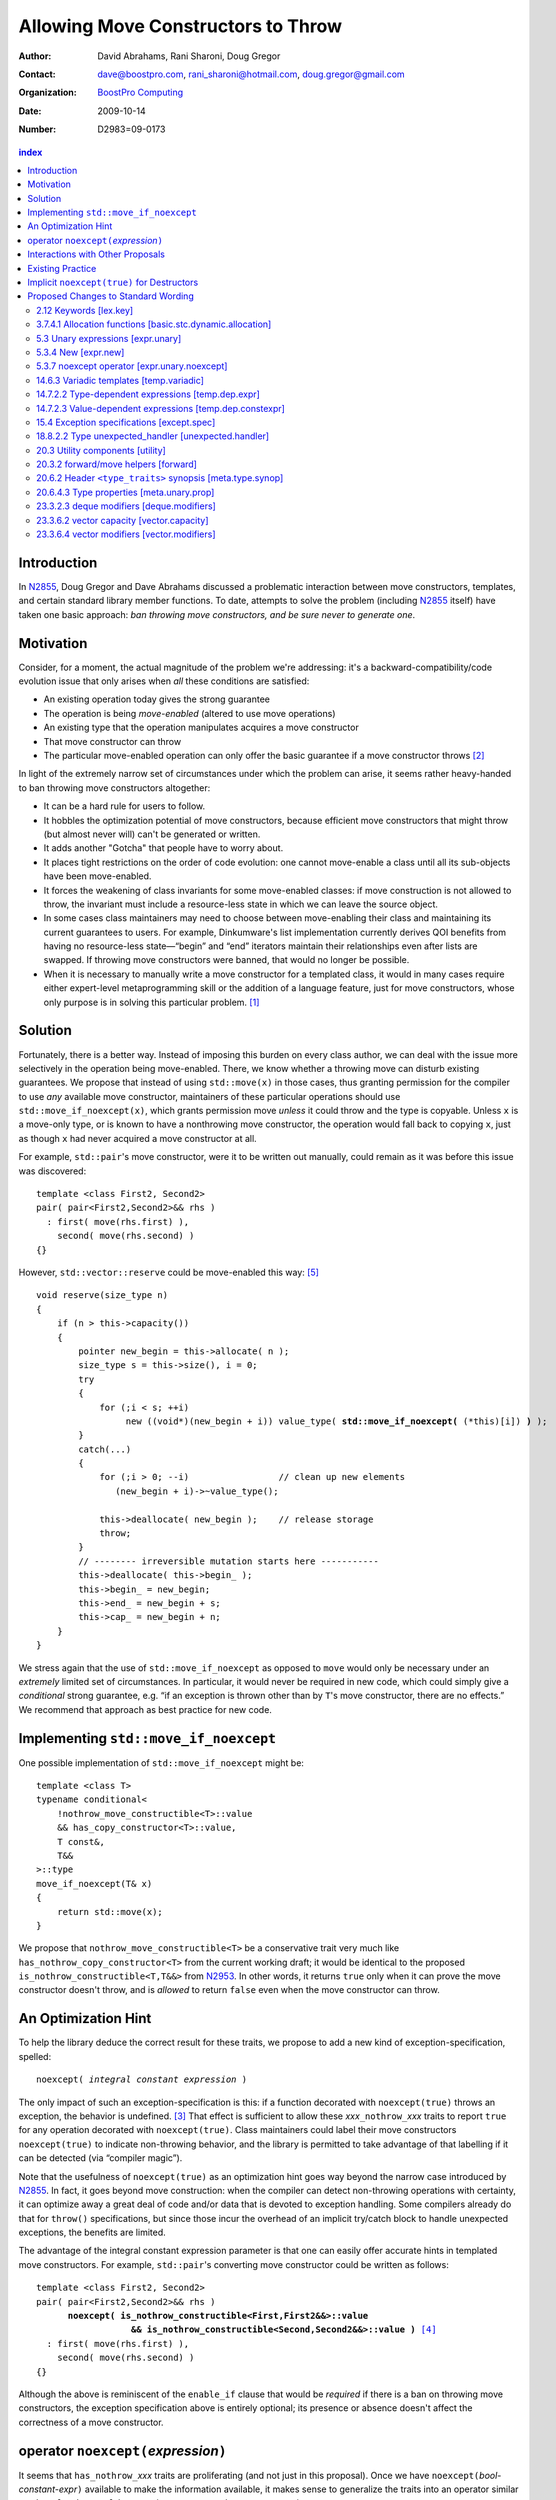 =====================================
 Allowing Move Constructors to Throw
=====================================

:Author: David Abrahams, Rani Sharoni, Doug Gregor
:Contact: dave@boostpro.com, rani_sharoni@hotmail.com, doug.gregor@gmail.com
:organization: `BoostPro Computing`_
:date: 2009-10-14

:Number: D2983=09-0173

.. _`BoostPro Computing`: http://www.boostpro.com

.. build HTML with:

   rst2html.py --footnote-references=superscript \
     --stylesheet-path=./rst.css --embed-stylesheet N2983-throwing-move.rst \
     N2983.html

.. contents:: index

Introduction
************

In N2855_, Doug Gregor and Dave Abrahams discussed a problematic
interaction between move constructors, templates, and certain standard
library member functions.  To date, attempts to solve the problem
(including N2855_ itself) have taken one basic approach: *ban throwing
move constructors, and be sure never to generate one*.  

Motivation
**********

Consider, for a moment, the actual magnitude of the problem we're
addressing: it's a backward-compatibility/code evolution issue that
only arises when *all* these conditions are satisfied:

* An existing operation today gives the strong guarantee
* The operation is being *move-enabled* (altered to use move operations)
* An existing type that the operation manipulates acquires a move constructor
* That move constructor can throw
* The particular move-enabled operation can only offer the basic
  guarantee if a move constructor throws [#x]_

In light of the extremely narrow set of circumstances under which the
problem can arise, it seems rather heavy-handed to ban throwing move
constructors altogether:

* It can be a hard rule for users to follow.

* It hobbles the optimization potential of move constructors, because
  efficient move constructors that might throw (but almost never will)
  can't be generated or written.

* It adds another "Gotcha" that people have to worry about.

* It places tight restrictions on the order of code evolution: one
  cannot move-enable a class until all its sub-objects have been
  move-enabled.

* It forces the weakening of class invariants for some move-enabled
  classes: if move construction is not allowed to throw, the invariant
  must include a resource-less state in which we can leave the source
  object.

* In some cases class maintainers may need to choose between
  move-enabling their class and maintaining its current guarantees to
  users.  For example, Dinkumware's list implementation currently
  derives QOI benefits from having no resource-less state—“begin” and
  “end” iterators maintain their relationships even after lists are
  swapped.  If throwing move constructors were banned, that would no
  longer be possible.

* When it is necessary to manually write a move constructor for a
  templated class, it would in many cases require either expert-level
  metaprogramming skill or the addition of a language feature, just
  for move constructors, whose only purpose is in solving this
  particular problem. [#attribute]_

.. _N2904: http://www.open-std.org/JTC1/SC22/WG21/docs/papers/2009/n2904.pdf

Solution
********

Fortunately, there is a better way.  Instead of imposing this burden
on every class author, we can deal with the issue more selectively in
the operation being move-enabled.  There, we know whether a throwing
move can disturb existing guarantees.  We propose that instead of
using ``std::move(x)`` in those cases, thus granting permission for
the compiler to use *any* available move constructor, maintainers of
these particular operations should use ``std::move_if_noexcept(x)``, which
grants permission move *unless* it could throw and the type is
copyable.  Unless ``x`` is a move-only type, or is known to have a
nonthrowing move constructor, the operation would fall back to copying
``x``, just as though ``x`` had never acquired a move constructor at
all.

For example, ``std::pair``\ 's move constructor, were it to be written
out manually, could remain as it was before this issue was
discovered::

    template <class First2, Second2>
    pair( pair<First2,Second2>&& rhs )
      : first( move(rhs.first) ), 
        second( move(rhs.second) )
    {}

However, ``std::vector::reserve`` could be move-enabled this way: [#default-construct-swap]_

.. parsed-literal::

  void reserve(size_type n)
  {
      if (n > this->capacity())
      {
          pointer new_begin = this->allocate( n );
          size_type s = this->size(), i = 0;
          try
          {
              for (;i < s; ++i)
                   new ((void*)(new_begin + i)) value_type( **std::move_if_noexcept(** (\*this)[i]) **)** );
          }
          catch(...)
          {
              for (;i > 0; --i)                 // clean up new elements
                 (new_begin + i)->~value_type();

              this->deallocate( new_begin );    // release storage
              throw;
          }
          // -------- irreversible mutation starts here -----------
          this->deallocate( this->begin_ );
          this->begin_ = new_begin;
          this->end_ = new_begin + s;
          this->cap_ = new_begin + n;
      }
  }


We stress again that the use of ``std::move_if_noexcept`` as opposed to
``move`` would only be necessary under an *extremely* limited set of
circumstances.  In particular, it would never be required in new code,
which could simply give a *conditional* strong guarantee, e.g. “if an
exception is thrown other than by ``T``\ 's move constructor, there
are no effects.”  We recommend that approach as best practice for new
code.

Implementing ``std::move_if_noexcept``
**************************************

One possible implementation of ``std::move_if_noexcept`` might be::

  template <class T>
  typename conditional<
      !nothrow_move_constructible<T>::value
      && has_copy_constructor<T>::value,
      T const&,
      T&&
  >::type
  move_if_noexcept(T& x)
  {
      return std::move(x);
  }

We propose that ``nothrow_move_constructible<T>`` be a conservative
trait very much like ``has_nothrow_copy_constructor<T>`` from the
current working draft; it would be identical to the proposed
``is_nothrow_constructible<T,T&&>`` from N2953_.  In other words, it
returns ``true`` only when it can prove the move constructor doesn't
throw, and is *allowed* to return ``false`` even when the move
constructor can throw.

An Optimization Hint
********************

To help the library deduce the correct result for these traits, we
propose to add a new kind of exception-specification, spelled:

.. parsed-literal::

   noexcept( *integral constant expression* )

The only impact of such an exception-specification is this: if a
function decorated with ``noexcept(true)`` throws an exception, the
behavior is undefined. [#no-diagnostic]_ That effect is sufficient to
allow these *xxx*\ ``_nothrow_``\ *xxx* traits to report ``true`` for
any operation decorated with ``noexcept(true)``.  Class maintainers could
label their move constructors ``noexcept(true)`` to indicate non-throwing
behavior, and the library is permitted to take advantage of that
labelling if it can be detected (via “compiler magic”).

Note that the usefulness of ``noexcept(true)`` as an optimization hint
goes way beyond the narrow case introduced by N2855_.  In fact, it
goes beyond move construction: when the compiler can detect
non-throwing operations with certainty, it can optimize away a great
deal of code and/or data that is devoted to exception handling.  Some
compilers already do that for ``throw()`` specifications, but since
those incur the overhead of an implicit try/catch block to handle
unexpected exceptions, the benefits are limited.

The advantage of the integral constant expression parameter is that
one can easily offer accurate hints in templated move constructors.
For example, ``std::pair``\ 's converting move constructor could be
written as follows:

.. parsed-literal::

    template <class First2, Second2>
    pair( pair<First2,Second2>&& rhs ) 
          **noexcept( is_nothrow_constructible<First,First2&&>::value
                      && is_nothrow_constructible<Second,Second2&&>::value )** [#is_nothrow_constructible]_
      : first( move(rhs.first) ), 
        second( move(rhs.second) )
    {}

Although the above is reminiscent of the ``enable_if`` clause that would
be *required* if there is a ban on throwing move constructors, the
exception specification above is entirely optional; its presence or
absence doesn't affect the correctness of a move constructor.

operator ``noexcept(``\ *expression*\ ``)``
*******************************************

It seems that ``has_nothrow_``\ *xxx* traits are proliferating (and
not just in this proposal).  Once we have ``noexcept(``\
*bool-constant-expr*\ ``)`` available to make the information
available, it makes sense to generalize the traits into an operator
similar to ``sizeof`` and ``typeof`` that can give us answers about
*any* expression.


Interactions with Other Proposals
*********************************

The generation of default move constructors, first proposed by Bjarne
Stroustrup in N2904_, and again by Bjarne Stroustrup and Lawrence
Crowl in N2953_, is harmonious with our proposal.  For example, since
throwing move constructors are allowed, default move constructors will
be generated in more cases, with performance benefits if *any*
subobjects have been move-enabled.

As a matter of QOI, a default move constructor would probably gain an
exception specification whose boolean constant parameter is computed
from the results of has_nothrow_move on all subobjects, but, being a
matter of QOI, that doesn't have any effect on standard text.

The proposed ``[[nothrow]]`` attribute is just a less-powerful version
of this feature.  In particular, it can't express the hint shown for
``pair``\ 's move constructor above.  We suggest it be dropped.

Existing Practice
*****************

The Microsoft compiler has always treated empty
exception-specifications as though they have the same meaning we
propose for ``noexcept(true)``.  That is, Microsoft omits the
standard-mandated runtime behavior if the function throws, and it
performs optimizations based on the assumption that the function
doesn't throw.  This interpretation of ``throw()`` has proven to be
successful in practice and is regarded by many as superior to the one
in the standard.  Standardizing ``noexcept(true)`` gives everyone access
to this optimization tool.

Implicit ``noexcept(true)`` for Destructors
*******************************************

So few destructors can throw exceptions that the default
exception-specification for destructors could be changed from nothing
(i.e. ``noexcept(false)``) to ``noexcept(true)`` with only a tiny
amount of code breakage.  Such code is already very dangerous, and
where used properly, ought to be a well-known “caution area” that is
reasonably easily migrated.  However, we don't think this change would
be appropriate for C++0x at this late date, so we're not proposing it.


Proposed Changes to Standard Wording
************************************

.. role:: sub

.. role:: ins

.. role:: del

.. role:: insc(ins)
   :class: ins code

.. role:: delc(del)
   :class: ins code

.. role:: raw-html(raw)
   :format: html
   
2.12 Keywords [lex.key]
=======================

Add the new ``noexcept`` keyword to Table 3 - Keywords.

3.7.4.1 Allocation functions [basic.stc.dynamic.allocation]
===========================================================

Modify paragraph 3 as follows:

  3 An allocation function that fails to allocate storage can invoke the currently installed new-handler function (18.6.2.3), if any. [ *Note*: A program-supplied allocation function can obtain the address of the currently installed new_handler using the ``std::set_new_handler`` function (18.6.2.4). -- *end note* ] If an allocation function declared with an empty *exception-specification* (15.4), :del:`throw(),` fails to allocate storage, it shall return a null pointer. Any other allocation function that fails to allocate storage shall indicate failure only by throwing an exception of a type that would match a handler (15.3) of type ``std::bad_alloc`` (18.6.2.1).

5.3 Unary expressions [expr.unary]
==================================

Modify the grammar in paragraph 1 as follows:

  1 Expressions with unary operators group right-to-left.

  .. parsed-literal::

    unary-expression: 
      postfix-expression
      ++ cast-expression 
      -- cast-expression 
      unary-operator cast-expression 
      sizeof unary-expression 
      sizeof ( type-id ) 
      sizeof ... ( identifier ) 
      alignof ( type-id ) 
      new-expression 
      delete-expression
      :raw-html:`<span class="ins"><i>noexcept-expression</i></span>`

5.3.4 New [expr.new]
====================

Modify paragraph 13 as follows:

  13 [Note: unless an allocation function is declared with an empty exception-specification (15.4), :del:`throw(),` it indicates failure to allocate storage by throwing a ``std::bad_alloc`` exception (Clause 15, 18.6.2.1); it returns a non-null pointer otherwise. If the allocation function is declared with an empty *exception-specification*, :del:`throw(),` it returns null to indicate failure to allocate storage and a non-null pointer otherwise. -- *end note*] If the allocation function returns null, initialization shall not be done, the deallocation function shall not be called, and the value of the new-expression shall be null.

5.3.7 noexcept operator [expr.unary.noexcept]
=============================================

(Add this new section)

  1 :ins:`The noexcept operator determines whether the evaluation of its operand, which is an unevaluated operand (Clause 5), can throw an exception ([except.throw]).`

  .. parsed-literal::

    :raw-html:`<span class="ins"><i>noexcept-expression</i></span>`
      :raw-html:`<span class="ins">noexcept ( <i>expression</i> )</span>`

  2 :raw-html:`<span class="ins">The result of the <code>noexcept</code> operator is a constant of type <code>bool</code>.</span>`

  3 :raw-html:`<span class="ins">The result of the <code>noexcept</code> operator is <code>false</code> if in an evaluated context the <i>expression</i> would contain</span>`

  * :raw-html:`<span class="ins">a potentially evaluated call [<i>Footnote</i>: This includes implicit calls, e.g., the call to an allocation function in a <i>new-expression</i>. -- <i>end footnote</i>] to a function, member function, function pointer, or member function pointer that does not have an empty <i>exception-specification</i> ([except.spec]),</span>`

  * :raw-html:`<span class="ins">a potentially evaluated <i>throw-expression</i> ([except.throw]),</span>`

  * :raw-html:`<span class="ins">a potentially evaluated <code>dynamic_cast</code> expression <code>dynamic_cast&lt;T&gt;(v)</code>, where <code>T</code> is a reference type, that requires a run-time check ([expr.dynamic.cast]), or</span>`

  * :raw-html:`<span class="ins">a potentially evaluated <code>typeid</code> expression ([expr.typeid]) applied to an expression whose type is a polymorphic class type ([class.virtual]).</span>`

  :ins:`Otherwise, the result is true.`

14.6.3 Variadic templates [temp.variadic]
=========================================

Modify the fifth bullet of paragraph 4 as follows:

  4 A *pack expansion* is a sequence of tokens that names one or more parameter packs, followed by an ellipsis. The sequence of tokens is called the *pattern of the expansion*; its syntax depends on the context in which the expansion occurs. Pack expansions can occur in the following contexts:

    * In :raw-html:`a<span class="del">n</span> <i><span class="ins">dynamic-</span>exception-specification</i>` (15.4); the pattern is a *type-id*.

14.7.2.2 Type-dependent expressions [temp.dep.expr]
===================================================

Add the following case to the list in paragraph 4:

  4 Expressions of the following forms are never type-dependent (because the type of the expression cannot be dependent):

  .. parsed-literal::

    :raw-html:`<span class="ins">noexcept ( <i>expression</i> )</span>`

14.7.2.3 Value-dependent expressions [temp.dep.constexpr]
=========================================================

Modify paragraph 2 as follows:

  2 Expressions of the following form are value-dependent if the *unary-expression* :raw-html:`<span class="ins">or <i>expression</i></span>` is type-dependent or the *type-id* is dependent:

  .. parsed-literal::

    sizeof *unary-expression*
    sizeof ( *type-id* ) 
    alignof ( *type-id* )
    :raw-html:`<span class="ins">noexcept ( <i>expression</i> )</span>`

15.4 Exception specifications [except.spec]
===========================================

Change the following paragraphs as follows:

  1 A function declaration lists exceptions that its function might directly 
  or indirectly throw by using an *exception-specification* as a suffix of its 
  declarator.

    :raw-html:`<p><em>
    exception-specification:
    <blockquote class="grammar">
    <span class="ins">dynamic-exception-specification</span>
    <br />
    <span class="ins">noexcept-specification</span>
    </blockquote>
    </em></p>`

    :raw-html:`<p><span class="ins">
    <em>dynamic-exception-specification:</em>
    </span>
    <blockquote>
    <code>throw (</code> <em>type-id-list<span class="sub">opt</span></em> <code>)</code>
    </blockquote>
    </p>`

    :raw-html:`<p><em>
    type-id-list:
    <blockquote>
    type-id ...<span class="sub">opt</span><br />
    type-id-list, type-id ...<span class="sub">opt</span>
    </blockquote>
    </em>
    </p>`

    :raw-html:`<p>
    <span class="ins"><em>noexcept-specification:</em></span>
    <blockquote>
    <span class="ins"><code>noexcept (</code> <em>constant-expression<span class="sub">opt</span></em> <code>)</code></span>
    </blockquote>
    </p>`

    :raw-html:`<span class="ins">In a <i>noexcept-specification</i>, the
    <i>constant-expression</i>, if supplied, shall be a constant expression
    ([expr.const]) that is contextually converted to <code>bool</code>
    ([conv] Clause 4). In what follows, a <i>noexcept-specification</i>
    <code>noexcept()</code> is equivalent to <code>noexcept(true)</code>.</span>`

  7 A function is said to *allow* an exception of type ``E`` if its :raw-html:`<i><span class="ins">dynamic-</span>exception-specification</i>` contains a type ``T`` for which a handler of type ``T`` would be a match (15.3) for an exception of type ``E``.

  .. comment :raw-html:`<span class="ins">, if its <i>noexcept-specification</i> is <code>noexcept(false)</code>, or if the function has no <i>exception-specification</i>`.

  11 A function with no *exception-specification* :raw-html:`<span class="ins">, or with an <i>exception-specification</i> of the form <code>noexcept(<i>constant-expression</i>)</code> where the <i>constant-expression</i> is <code>false</code>,</span>` allows all exceptions. :raw-html:`<span class="ins">An <i>exception-specification</i> is <i>empty</i> if it is of the form <code>throw()</code>, <code>noexcept()</code>, or <code>noexcept(<i>constant-expression</i>)</code> where the <i>constant-expression</i> is <code>true</code>.</span>` A function with an empty *exception-specification* :raw-html:`<span class="del">, <code>throw()</code>,</span>` does not allow any exceptions.

  14 In :raw-html:`a<span class="del">n</span> <i><span class="ins">dynamic-</span>exception-specification</i>,` a *type-id* followed by an ellipsis is a pack expansion (14.6.3).

Add the following new paragraph:

    :raw-html:`<span class="ins">15 If a function with a
    <i>noexcept-specification</i> whose <i>constant-expression</i>
    yields <code>true</code> throws an exception, the behavior is
    undefined.  The <i>exception-specification</i> whose
    <i>constant-expression</i> yields <code>true</code> is in all
    other respects equivalent to the <i>exception-specification</i>
    <code>throw()</code>.  The <i>exception-specification</i> whose
    <i>constant-expression</i> yields <code>false</code> is equivalent
    to omitting the <i>exception-specification</i> altogether.</span>`

.. comment

  17.6.4.10 Restrictions on exception handling [res.on.exception.handling]
  ========================================================================

  Modify footnote 192 (the first footnote in paragraph 2) as follows:

    192) That is, the C library functions can all be treated as if they have :del:`a throw()` :ins:`an empty` exception-specification. This allows implementations to make performance optimizations based on the absence of exceptions at runtime.

18.8.2.2 Type unexpected_handler [unexpected.handler]
=====================================================

Modify paragraph 1 as follows:

  1 The type of a handler function to be called by ``unexpected()`` when a function attempts to throw an exception not listed in its :raw-html:`<i><span class="ins">dynamic-</span>exception-specification</i>.`

20.3 Utility components [utility]
=================================

Change Header ``<utility>`` synopsis as follows:

.. parsed-literal::

  // 20.3.2, forward/move: 
  template <class T> struct identity; 
  template <class T> T&& forward(typename identity<T>::type&&); 
  template <class T> typename remove_reference<T>::type&& move(T&&);
  :ins:`template <class T> typename conditional<
    !nothrow_move_constructible<T>::value && has_copy_constructor<T>::value, 
    T const&, T&&>::type move_if_noexcept(T& x);`

20.3.2 forward/move helpers [forward]
=====================================

Append the following:

  .. parsed-literal::

    :ins:`template <class T> typename conditional<
      !nothrow_move_constructible<T>::value && has_copy_constructor<T>::value, 
      T const&, T&&>::type move_if_noexcept(T& x);`

  :raw-html:`<span class="ins">10 <em>Returns:</em> <code>std::move(t)</code></span>`

20.6.2 Header ``<type_traits>`` synopsis [meta.type.synop]
==========================================================

.. parsed-literal::

    template <class T> struct has_nothrow_assign;
    :ins:`template <class T> struct has_move_constructor; 
    template <class T> struct nothrow_move_constructible;

    template <class T> struct has_move_assign; 
    template <class T> struct nothrow_move_assignable;

    template <class T> struct has_copy_constructor; 
    template <class T> struct has_default_constructor; 
    template <class T> struct has_copy_assign;`

    template <class T> struct has_virtual_destructor;



20.6.4.3 Type properties [meta.unary.prop]
==========================================

Add entries to table 43:

+--------------------------------+-----------------------------------+-----------------------------------+
| Template                       |Condition                          |Preconditions                      |
+================================+===================================+===================================+
| ``template <class T>           |``T`` has a move constructor       |``T`` shall be a complete type.    |
| struct has_move_constructor;`` |(17.3.14).                         |                                   |
+--------------------------------+-----------------------------------+-----------------------------------+
| ``template <class T>           |``noexcept( T( make<T>() ) )``     |``T`` shall be a complete type.    |
| struct                         |                                   |                                   |
| nothrow_move_constructible;``  |                                   |                                   |
|                                |                                   |                                   |
|                                |                                   |                                   |
+--------------------------------+-----------------------------------+-----------------------------------+
| ``template <class T>           |``T`` has a move assignment        |``T`` shall be a complete type.    |
| struct has_move_assign;``      |operator (17.3.13).                |                                   |
+--------------------------------+-----------------------------------+-----------------------------------+
| ``template <class T>           |``noexcept( *(T*)0 = make<T> )``   |``T`` shall be a complete type.    |
| struct                         |                                   |                                   |
| nothrow_move_assignable;``     |                                   |                                   |
|                                |                                   |                                   |
+--------------------------------+-----------------------------------+-----------------------------------+
| ``template <class T>           |``T`` has a copy constructor       |``T`` shall be a complete type, an | 
| struct has_copy_constructor;`` |(12.8).                            |array of unknown bound, or         |
|                                |                                   |(possibly cv-qualified) ``void.``  |
|                                |                                   |                                   |
+--------------------------------+-----------------------------------+-----------------------------------+
| ``template <class T>           |``T`` has a default constructor    |``T`` shall be a complete type, an |
| struct                         |(12.1).                            |array of unknown bound, or         |
| has_default_constructor;``     |                                   |(possibly cv-qualified) ``void.``  |
|                                |                                   |                                   |
+--------------------------------+-----------------------------------+-----------------------------------+
| ``template <class T>           |``T`` has a copy assignment        |``T`` shall be a complete type, an |
| struct has_copy_assign;``      |operator (12.8).                   |array of unknown bound, or         |
|                                |                                   |(possibly cv-qualified) ``void``.  |
|                                |                                   |                                   |
+--------------------------------+-----------------------------------+-----------------------------------+

23.3.2.3 deque modifiers [deque.modifiers]
==========================================

Context::

    iterator insert(const_iterator position, const T& x);
    iterator insert(const_iterator position, T&& x);
    void insert(const_iterator position, size_type n, const T& x);
    template <class InputIterator>;
       void insert(const_iterator position, ;
                   InputIterator first, InputIterator last);

    template <class... Args> void emplace_front(Args&&... args);
    template <class... Args> void emplace_back(Args&&... args);
    template <class... Args> iterator emplace(const_iterator position, Args&&... args);
    void push_front(const T& x);
    void push_front(T&& x);
    void push_back(const T& x);
    void push_back(T&& x);`

Change Paragraph 2 as follows:

  2 Remarks: If an exception is thrown other than by the copy
  constructor\ :ins:`, move constructor, move assignment operator` or
  assignment operator of ``T`` there are no effects.  :raw-html:`<span
  class="ins">If an exception is thrown by the move constructor of a
  non-CopyConstructible <code>T</code>, the effects are
  unspecified.</span>`

-----

Context::

  iterator erase(const_iterator position); 
  iterator erase(const_iterator first, const_iterator last);

Change paragraph 6 as follows:

    6 Throws: Nothing unless an exception is thrown by the copy constructor,
    :ins:`move constructor, move assignment operator`
    or assignment operator of ``T``.

23.3.6.2 vector capacity [vector.capacity]
==========================================

Context::

   void reserve(size_type n);

Remove paragraph 2:

    :del:`2 Requires: If value_type has a move constructor, that
    constructor shall not throw any exceptions.`

Change paragraph 3 as follows:

    :del:`3`:ins:`2` Effects: A directive that informs a vector of a
    planned change in size, so that it can manage the storage
    allocation accordingly. After ``reserve()``, ``capacity()`` is
    greater or equal to the argument of reserve if reallocation
    happens; and equal to the previous value of ``capacity()``
    otherwise.  Reallocation happens at this point if and only if the
    current capacity is less than the argument of ``reserve()``. If an
    exception is thrown :raw-html:`<span class="ins">other than by the
    move constructor of a non-CopyConstructible <code>T</code>` there
    are no effects.

-----

Context::

      void resize(size_type sz, const T& c);

Change paragraph 13 to say:

    If an exception is thrown :raw-html:`<span class="ins">other than
    by the move constructor of a non-CopyConstructible
    <code>T</code></span>` there are no effects.

23.3.6.4 vector modifiers [vector.modifiers]
============================================

Change the section as follows:

  .. parsed-literal::

    iterator insert(const_iterator position, const T& x); 
    iterator insert(const_iterator position, T&& x); 
    void insert(const_iterator position, size_type n, const T& x); 
    template <class InputIterator>
      void insert(const_iterator position, InputIterator first, InputIterator last);
    template <class... Args> void emplace_back(Args&&... args);
    template <class... Args> iterator emplace(const_iterator position, Args&&... args);
    void push_back(const T& x); 
    void push_back(T&& x);

  :del:`1 Requires: If value_type has a move constructor, that constructor shall
  not throw any exceptions.`

  :del:`2`:ins:`1` Remarks: Causes reallocation if the new size is
  greater than the old capacity. If no reallocation happens, all the
  iterators and references before the insertion point remain valid.
  If an exception is thrown other than by the copy constructor
  :ins:`move constructor, move assignment operator,` or assignment
  operator of ``T`` or by any InputIterator operation there are no
  effects.  :raw-html:`<span class="ins">if an exception is thrown by
  the move constructor of a non-CopyConstructible <code>T</code>, the
  effects are unspecified.`

  :del:`3`:ins:`2` Complexity: The complexity is linear in the number
  of elements inserted plus the distance to the end of the vector.

**Note to proposal reader:** The strong guarantee of ``push_back`` for
CopyConstructible ``T``\ s is maintained by virtue of 23.2.1
[container.requirements.general] paragraph 11.

-----

Context::

  iterator erase(const_iterator position); 
  iterator erase(const_iterator first, const_iterator last);

Change paragraph 6 as follows:

    6 Throws: Nothing unless an exception is thrown by the copy
    constructor, :ins:`move constructor, move assignment operator`, or
    assignment operator of ``T``.

-------

.. [#attribute] In Frankfurt, Dave proposed that we use the attribute
   syntax ``[[moves(subobj1,subobj2)]]`` for this purpose.  Aside from
   being controversial, it's a wart regardless of the syntax used,
   adding a whole new mechanism just for move constructors but useless
   elsewhere.

.. _N2855: http://www.open-std.org/JTC1/SC22/WG21/docs/papers/2009/n2855.html

.. _N2953: http://www.open-std.org/JTC1/SC22/WG21/docs/papers/2009/n2953.html

.. [#x] Many move-enabled operations can give the strong guarantee
   regardless of whether move construction throws.  One example is
   ``std::list<T>::push_back``.  This issue affects only the narrow
   subset of operations that need to make *multiple* explicit moves
   from locations observable by the caller.

.. [#no-diagnostic] In particular, we are not proposing to mandate
   static checking: a ``noexcept(true)`` function can call a ``noexcept(false)``
   function without causing the program to become ill-formed or
   generating a diagnostic.  Generating a diagnostic in such cases
   can, of course, be implemented by any compiler as a matter of QOI.

.. [#is_nothrow_constructible] See N2953_ for a definition of
   ``is_nothrow_constructible``.

.. [#default-construct-swap] Actually ``reserve`` and other such
   operations can be optimized even for a type without non-throwing
   move constructors but with a default constructor and a non-throwing
   swap, by first default-constructing elements in the new array and
   swapping each element into place.
